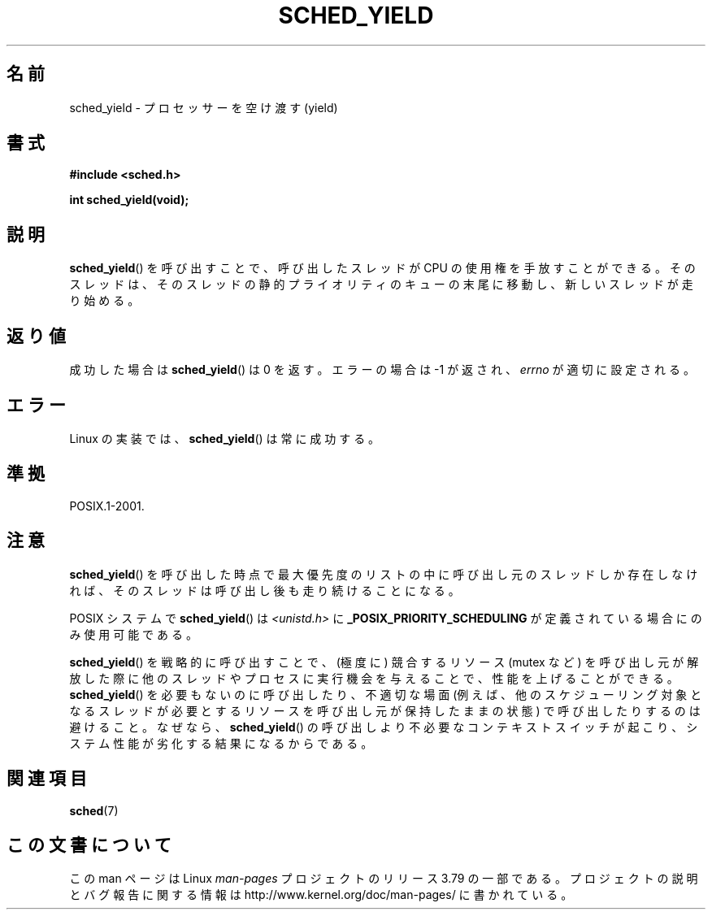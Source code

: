.\" Copyright (C) Tom Bjorkholm & Markus Kuhn, 1996
.\"
.\" %%%LICENSE_START(GPLv2+_DOC_FULL)
.\" This is free documentation; you can redistribute it and/or
.\" modify it under the terms of the GNU General Public License as
.\" published by the Free Software Foundation; either version 2 of
.\" the License, or (at your option) any later version.
.\"
.\" The GNU General Public License's references to "object code"
.\" and "executables" are to be interpreted as the output of any
.\" document formatting or typesetting system, including
.\" intermediate and printed output.
.\"
.\" This manual is distributed in the hope that it will be useful,
.\" but WITHOUT ANY WARRANTY; without even the implied warranty of
.\" MERCHANTABILITY or FITNESS FOR A PARTICULAR PURPOSE.  See the
.\" GNU General Public License for more details.
.\"
.\" You should have received a copy of the GNU General Public
.\" License along with this manual; if not, see
.\" <http://www.gnu.org/licenses/>.
.\" %%%LICENSE_END
.\"
.\" 1996-04-01 Tom Bjorkholm <tomb@mydata.se>
.\"            First version written
.\" 1996-04-10 Markus Kuhn <mskuhn@cip.informatik.uni-erlangen.de>
.\"            revision
.\"
.\"*******************************************************************
.\"
.\" This file was generated with po4a. Translate the source file.
.\"
.\"*******************************************************************
.\"
.\" Japanese Version Copyright (c) 1997 HANATAKA Shinya
.\"         all rights reserved.
.\" Translated Sun Feb 23 22:42:36 JST 1997
.\"         by HANATAKA Shinya <hanataka@abyss.rim.or.jp>
.\" Updated 2008-11-10, Akihiro MOTOKI <amotoki@dd.iij4u.or.jp>, LDP v3.13
.\"
.TH SCHED_YIELD 2 2014\-04\-28 Linux "Linux Programmer's Manual"
.SH 名前
sched_yield \- プロセッサーを空け渡す(yield)
.SH 書式
\fB#include <sched.h>\fP
.sp
\fBint sched_yield(void);\fP
.SH 説明
\fBsched_yield\fP()  を呼び出すことで、呼び出したスレッドが CPU の使用権を手放すことができる。
そのスレッドは、そのスレッドの静的プライオリティのキューの末尾に 移動し、新しいスレッドが走り始める。
.SH 返り値
成功した場合は \fBsched_yield\fP()  は 0 を返す。 エラーの場合は \-1 が返され、 \fIerrno\fP が適切に設定される。
.SH エラー
Linux の実装では、 \fBsched_yield\fP()  は常に成功する。
.SH 準拠
POSIX.1\-2001.
.SH 注意
\fBsched_yield\fP()  を呼び出した時点で最大優先度のリストの中に呼び出し元のスレッドしか
存在しなければ、そのスレッドは呼び出し後も走り続けることになる。

POSIX システムで \fBsched_yield\fP()  は \fI<unistd.h>\fP に
\fB_POSIX_PRIORITY_SCHEDULING\fP が定義されている場合にのみ使用可能である。

\fBsched_yield\fP()  を戦略的に呼び出すことで、(極度に) 競合するリソース (mutex など)
を呼び出し元が解放した際に他のスレッドやプロセスに実行機会を与えることで、 性能を上げることができる。 \fBsched_yield\fP()
を必要もないのに呼び出したり、不適切な場面 (例えば、他のスケジューリング 対象となるスレッドが必要とするリソースを呼び出し元が保持したままの状態)
で呼び出したりするのは避けること。なぜなら、 \fBsched_yield\fP()  の呼び出しより不必要なコンテキストスイッチが起こり、システム性能が
劣化する結果になるからである。
.SH 関連項目
\fBsched\fP(7)
.SH この文書について
この man ページは Linux \fIman\-pages\fP プロジェクトのリリース 3.79 の一部
である。プロジェクトの説明とバグ報告に関する情報は
http://www.kernel.org/doc/man\-pages/ に書かれている。
